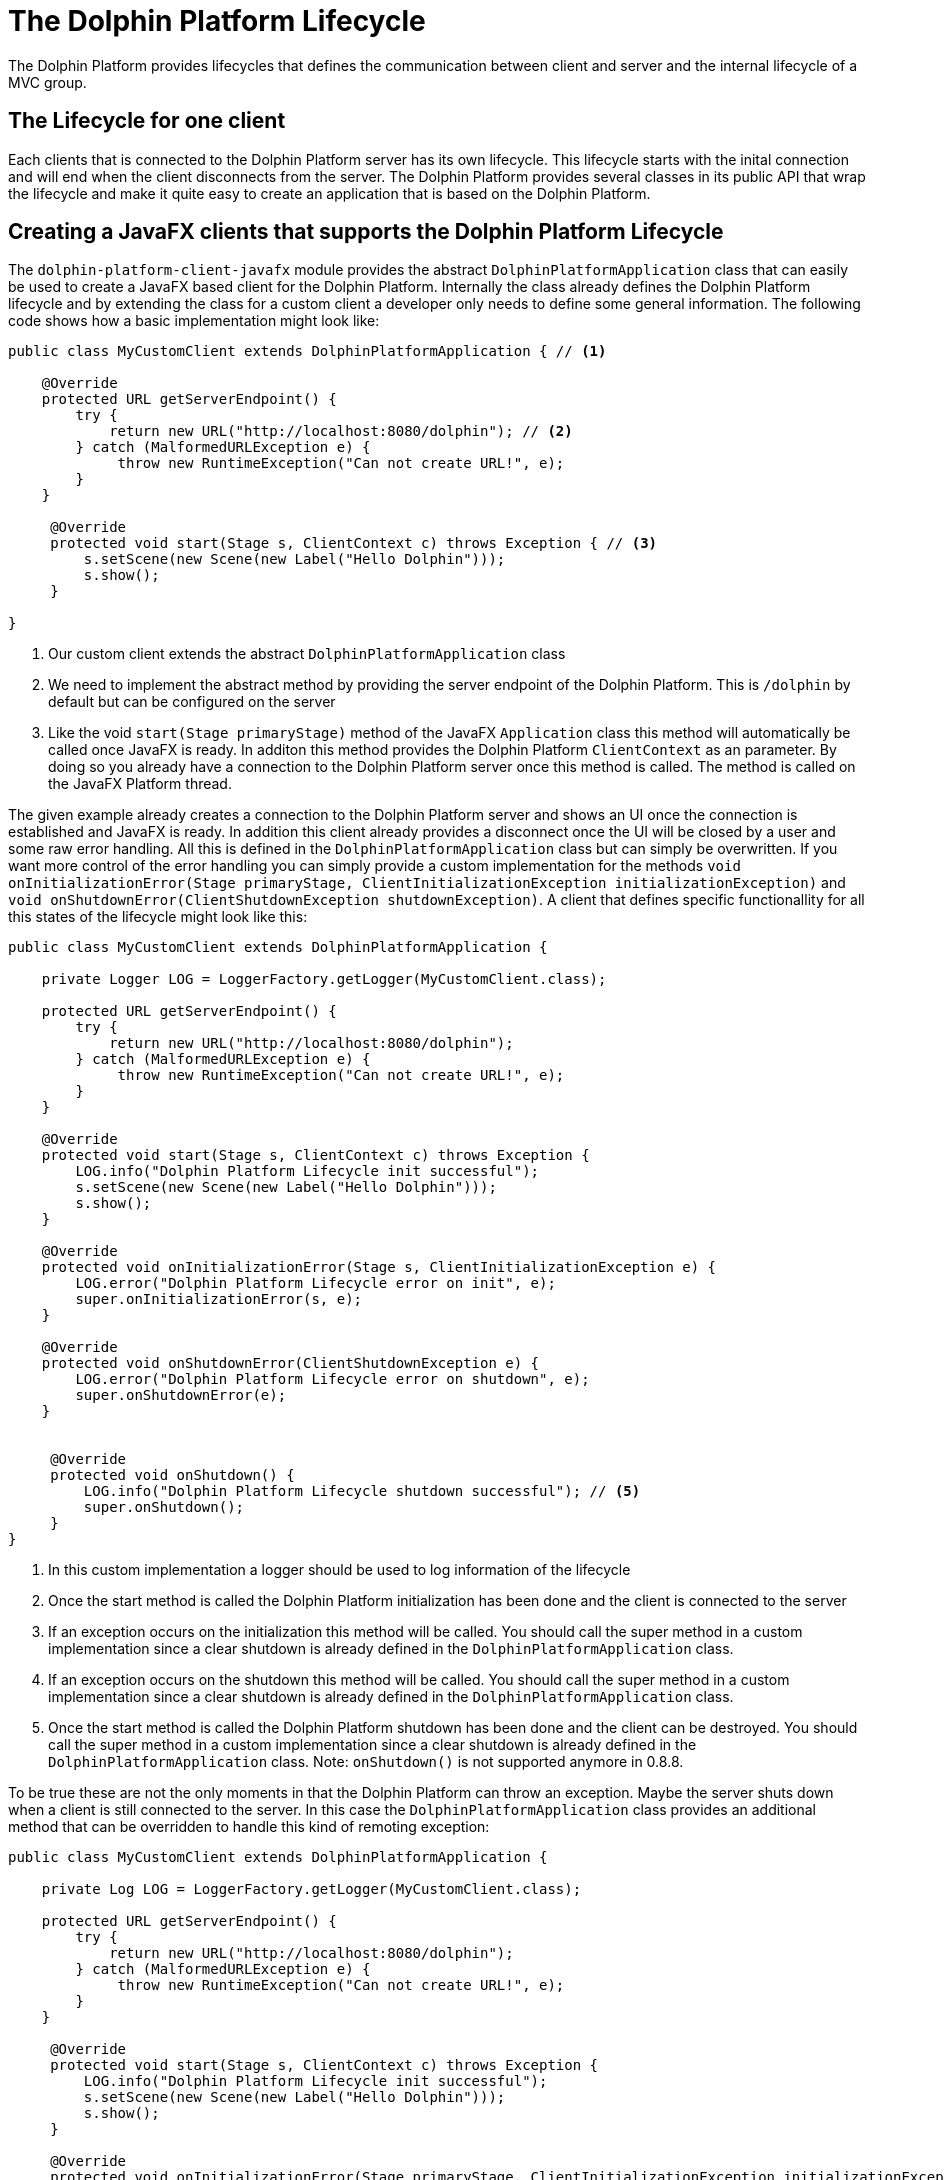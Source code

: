 
= The Dolphin Platform Lifecycle

The Dolphin Platform provides lifecycles that defines the communication between client and server and the internal
lifecycle of a MVC group.

== The Lifecycle for one client

Each clients that is connected to the Dolphin Platform server has its own lifecycle. This lifecycle starts with the
inital connection and will end when the client disconnects from the server. The Dolphin Platform provides several classes in its public
API that wrap the lifecycle and make it quite easy to create an application that is based on the Dolphin
Platform.

== Creating a JavaFX clients that supports the Dolphin Platform Lifecycle

The `dolphin-platform-client-javafx` module provides the abstract `DolphinPlatformApplication` class that can easily be used
to create a JavaFX based client for the Dolphin Platform. Internally the class already defines the Dolphin Platform
lifecycle and by extending the class for a custom client a developer only needs to define some general information.
 The following code shows how a basic implementation might look like:

[source,java]
----
public class MyCustomClient extends DolphinPlatformApplication { // <1>

    @Override
    protected URL getServerEndpoint() {
        try {
            return new URL("http://localhost:8080/dolphin"); // <2>
        } catch (MalformedURLException e) {
             throw new RuntimeException("Can not create URL!", e);
        }
    }

     @Override
     protected void start(Stage s, ClientContext c) throws Exception { // <3>
         s.setScene(new Scene(new Label("Hello Dolphin")));
         s.show();
     }

}
----
<1> Our custom client extends the abstract `DolphinPlatformApplication` class
<2> We need to implement the abstract method by providing the server endpoint of the Dolphin Platform. This is `/dolphin`
by default but can be configured on the server
<3> Like the void `start(Stage primaryStage)` method of the JavaFX `Application` class this method will automatically be
called once JavaFX is ready. In additon this method provides the Dolphin Platform `ClientContext` as an parameter. By
doing so you already have a connection to the Dolphin Platform server once this method is called. The method is called on
the JavaFX Platform thread.

The given example already creates a connection to the Dolphin Platform server and shows an UI once the connection is
established and JavaFX is ready. In addition this client already provides a disconnect once the UI will be closed by a
user and some raw error handling. All this is defined in the `DolphinPlatformApplication` class but can simply be overwritten.
If you want more control of the error handling you can simply provide a custom implementation for the methods
`void onInitializationError(Stage primaryStage, ClientInitializationException initializationException)` and
`void onShutdownError(ClientShutdownException shutdownException)`. A client that defines
specific functionallity for all this states of the lifecycle might look like this:

[source,java]
----
public class MyCustomClient extends DolphinPlatformApplication {

    private Logger LOG = LoggerFactory.getLogger(MyCustomClient.class);

    protected URL getServerEndpoint() {
        try {
            return new URL("http://localhost:8080/dolphin");
        } catch (MalformedURLException e) {
             throw new RuntimeException("Can not create URL!", e);
        }
    }

    @Override
    protected void start(Stage s, ClientContext c) throws Exception {
        LOG.info("Dolphin Platform Lifecycle init successful");
        s.setScene(new Scene(new Label("Hello Dolphin")));
        s.show();
    }

    @Override
    protected void onInitializationError(Stage s, ClientInitializationException e) {
        LOG.error("Dolphin Platform Lifecycle error on init", e);
        super.onInitializationError(s, e);
    }

    @Override
    protected void onShutdownError(ClientShutdownException e) {
        LOG.error("Dolphin Platform Lifecycle error on shutdown", e);
        super.onShutdownError(e);
    }


     @Override
     protected void onShutdown() {
         LOG.info("Dolphin Platform Lifecycle shutdown successful"); // <5>
         super.onShutdown();
     }
}
----
<1> In this custom implementation a logger should be used to log information of the lifecycle
<2> Once the start method is called the Dolphin Platform initialization has been done and the client is connected to the server
<3> If an exception occurs on the initialization this method will be called. You should call the super method in a custom
implementation since a clear shutdown is already defined in the `DolphinPlatformApplication` class.
<4> If an exception occurs on the shutdown this method will be called. You should call the super method in a custom
implementation since a clear shutdown is already defined in the `DolphinPlatformApplication` class.
<5> Once the start method is called the Dolphin Platform shutdown has been done and the client can be destroyed. You
should call the super method in a custom implementation since a clear shutdown is already defined in the
`DolphinPlatformApplication` class.
Note: `onShutdown()` is not supported anymore in 0.8.8.

To be true these are not the only moments in that the Dolphin Platform can throw an exception. Maybe the server shuts
down when a client is still connected to the server. In this case the `DolphinPlatformApplication` class
provides an additional method that can be overridden to handle this kind of remoting exception:

[source,java]
----
public class MyCustomClient extends DolphinPlatformApplication {

    private Log LOG = LoggerFactory.getLogger(MyCustomClient.class);

    protected URL getServerEndpoint() {
        try {
            return new URL("http://localhost:8080/dolphin");
        } catch (MalformedURLException e) {
             throw new RuntimeException("Can not create URL!", e);
        }
    }

     @Override
     protected void start(Stage s, ClientContext c) throws Exception {
         LOG.info("Dolphin Platform Lifecycle init successful");
         s.setScene(new Scene(new Label("Hello Dolphin")));
         s.show();
     }

     @Override
     protected void onInitializationError(Stage primaryStage, ClientInitializationException initializationException) {
         LOG.error("Dolphin Platform initialization error", initializationException); // <1>
         super.onInitializationError(primaryStage, initializationException);
     }

     @Override
     protected void onRuntimeError(final Stage primaryStage, final DolphinRuntimeException runtimeException) {
         LOG.error("Dolphin Platform runtime error in thread " + runtimeException.getThread().getName(), runtimeException); // <2>
         super.onRuntimeError(primaryStage, runtimeException);
     }

     @Override
     protected void onShutdownError(ClientShutdownException shutdownException) {
         LOG.error("Dolphin Platform shutdown error", shutdownException); // <3>
         super.onShutdownError(shutdownException);
     }
}
----
<1> This method is called if the connection to the Dolphin Platform server can't be created.
<2> This method is called if the connection to the Dolphin Platform server throws an exception at runtime.
<3> This method is called if the connection to the Dolphin Platform server can't be closed.

You should call the super methods in a custom implementation of the error handlers since a clear shutdown is already defined in the `DolphinPlatformApplication` class.

== The Dolphin Platform Lifecycle on the server

A Dolphin Platform based server provides a http endpoint that is used for the communication between client and server.
Whenever a new client is created and connects to the server a session is created on the server. The Dolphin Platform
provides its own session type that is called DolphinSession. This session type is "lower than the http session".
The DolphinSession is important if you want to create web application, for example. Since all the tabs of a browser share
the same http session it's hard to define data that is only related to one tab in the browser. In that case the lifecycle
of a DolphinSession is bound to a tab in the browser and ends when the tab will be closed.

Once a client disconnect its connection to the server the DolphinSession for this client will automatically be removed. If
a client can not disconnect because of an exception or maybe the Java process on the client is killed by an user the
DolphinSession will automatically be removed with the http session on the server.

To react on the lifecycle of a client on the server a developer can provide implementations of the `DolphinSessionListener`
interface that is part of the public server API of the Dolphin Platform. Each implementation of the `DolphinSessionListener`
interface that is annotated with `@DolphinListener` will be instantiated at runtime and used as a listener for created and
destroyed session. A basic implementation of such a class might look like this:

[source,java]
----
@DolphinListener
public class MyCustomListener implements DolphinSessionListener {

    private Logger LOG = LoggerFactory.getLogger(MyCustomListener.class);

    public void sessionCreated(DolphinSession s) {
        LOG.info("Session with id {0} created!", s.getId());    // <1>
    }

    public void sessionDestroyed(DolphinSession s) {
        LOG.info("Session with id {0} destroyed!", s.getId());  // <2>
    }

}
----
<1> This method is called for each new DolphinSession that is created on the server
<2> This method is called for each destroyed DolphinSession on the server